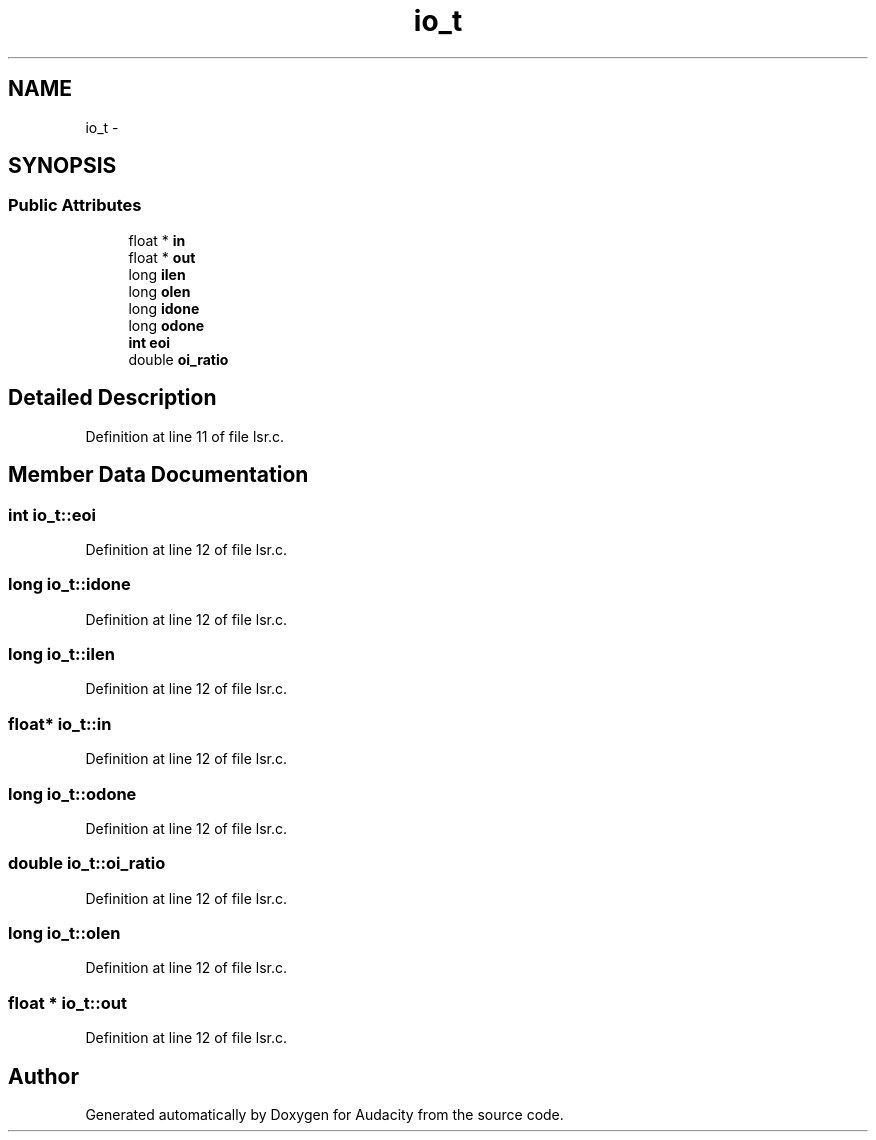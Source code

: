 .TH "io_t" 3 "Thu Apr 28 2016" "Audacity" \" -*- nroff -*-
.ad l
.nh
.SH NAME
io_t \- 
.SH SYNOPSIS
.br
.PP
.SS "Public Attributes"

.in +1c
.ti -1c
.RI "float * \fBin\fP"
.br
.ti -1c
.RI "float * \fBout\fP"
.br
.ti -1c
.RI "long \fBilen\fP"
.br
.ti -1c
.RI "long \fBolen\fP"
.br
.ti -1c
.RI "long \fBidone\fP"
.br
.ti -1c
.RI "long \fBodone\fP"
.br
.ti -1c
.RI "\fBint\fP \fBeoi\fP"
.br
.ti -1c
.RI "double \fBoi_ratio\fP"
.br
.in -1c
.SH "Detailed Description"
.PP 
Definition at line 11 of file lsr\&.c\&.
.SH "Member Data Documentation"
.PP 
.SS "\fBint\fP io_t::eoi"

.PP
Definition at line 12 of file lsr\&.c\&.
.SS "long io_t::idone"

.PP
Definition at line 12 of file lsr\&.c\&.
.SS "long io_t::ilen"

.PP
Definition at line 12 of file lsr\&.c\&.
.SS "float* io_t::in"

.PP
Definition at line 12 of file lsr\&.c\&.
.SS "long io_t::odone"

.PP
Definition at line 12 of file lsr\&.c\&.
.SS "double io_t::oi_ratio"

.PP
Definition at line 12 of file lsr\&.c\&.
.SS "long io_t::olen"

.PP
Definition at line 12 of file lsr\&.c\&.
.SS "float * io_t::out"

.PP
Definition at line 12 of file lsr\&.c\&.

.SH "Author"
.PP 
Generated automatically by Doxygen for Audacity from the source code\&.
